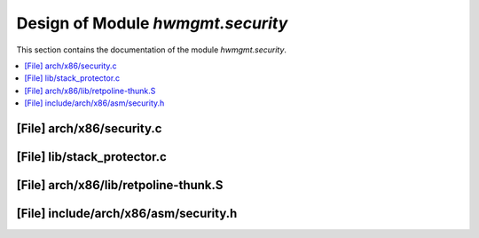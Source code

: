 .. _hwmgmt_security:

Design of Module `hwmgmt.security`
##############################################

This section contains the documentation of the module `hwmgmt.security`.



.. contents::
   :local:

[File] arch/x86/security.c
======================================================================

[File] lib/stack_protector.c
======================================================================

[File] arch/x86/lib/retpoline-thunk.S
======================================================================

[File] include/arch/x86/asm/security.h
======================================================================

